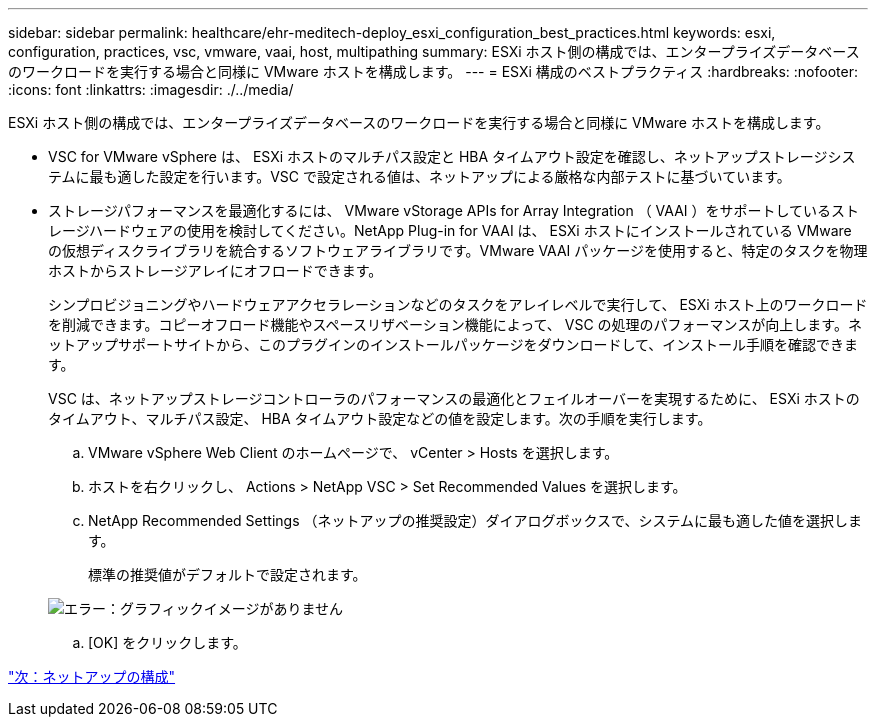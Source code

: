 ---
sidebar: sidebar 
permalink: healthcare/ehr-meditech-deploy_esxi_configuration_best_practices.html 
keywords: esxi, configuration, practices, vsc, vmware, vaai, host, multipathing 
summary: ESXi ホスト側の構成では、エンタープライズデータベースのワークロードを実行する場合と同様に VMware ホストを構成します。 
---
= ESXi 構成のベストプラクティス
:hardbreaks:
:nofooter: 
:icons: font
:linkattrs: 
:imagesdir: ./../media/


ESXi ホスト側の構成では、エンタープライズデータベースのワークロードを実行する場合と同様に VMware ホストを構成します。

* VSC for VMware vSphere は、 ESXi ホストのマルチパス設定と HBA タイムアウト設定を確認し、ネットアップストレージシステムに最も適した設定を行います。VSC で設定される値は、ネットアップによる厳格な内部テストに基づいています。
* ストレージパフォーマンスを最適化するには、 VMware vStorage APIs for Array Integration （ VAAI ）をサポートしているストレージハードウェアの使用を検討してください。NetApp Plug-in for VAAI は、 ESXi ホストにインストールされている VMware の仮想ディスクライブラリを統合するソフトウェアライブラリです。VMware VAAI パッケージを使用すると、特定のタスクを物理ホストからストレージアレイにオフロードできます。
+
シンプロビジョニングやハードウェアアクセラレーションなどのタスクをアレイレベルで実行して、 ESXi ホスト上のワークロードを削減できます。コピーオフロード機能やスペースリザベーション機能によって、 VSC の処理のパフォーマンスが向上します。ネットアップサポートサイトから、このプラグインのインストールパッケージをダウンロードして、インストール手順を確認できます。

+
VSC は、ネットアップストレージコントローラのパフォーマンスの最適化とフェイルオーバーを実現するために、 ESXi ホストのタイムアウト、マルチパス設定、 HBA タイムアウト設定などの値を設定します。次の手順を実行します。

+
.. VMware vSphere Web Client のホームページで、 vCenter > Hosts を選択します。
.. ホストを右クリックし、 Actions > NetApp VSC > Set Recommended Values を選択します。
.. NetApp Recommended Settings （ネットアップの推奨設定）ダイアログボックスで、システムに最も適した値を選択します。
+
標準の推奨値がデフォルトで設定されます。

+
image:ehr-meditech-deploy_image7.png["エラー：グラフィックイメージがありません"]

.. [OK] をクリックします。




link:ehr-meditech-deploy_netapp_configuration.html["次：ネットアップの構成"]
